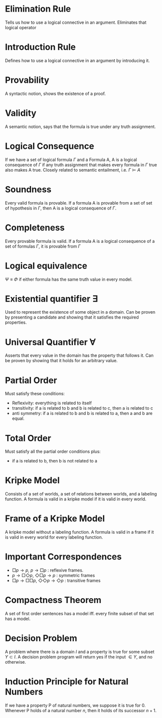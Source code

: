 #+HTML_HEAD: <link rel="stylesheet" type="text/css" href="https://gongzhitaao.org/orgcss/org.css"/>

* Elimination Rule
Tells us how to use a logical connective in an argument. Eliminates that logical operator
* Introduction Rule
Defines how to use a logical connective in an argument by introducing it.
* Provability
A syntactic notion, shows the existence of a proof.
* Validity
A semantic notion, says that the formula is true under any truth assignment.
* Logical Consequence
If we have a set of logical formula $\Gamma$ and a Formula A, A is a logical consequence of $\Gamma$ if any truth assignment that makes every formula in $\Gamma$ true also makes A true. Closely related to semantic entailment, i.e. $\Gamma \models A$
* Soundness
Every valid formula is provable. If a formula A is provable from a set of set of hypothesis in $\Gamma$, then A is a logical consequence of $\Gamma$.
* Completeness
Every provable formula is valid. If a formula A is a logical consequence of a set of formulas $\Gamma$, it is provable from $\Gamma$
* Logical equivalence 
$\Psi\equiv\Phi$ if either formula has the same truth value in every model.
* Existential quantifier $\exists$
Used to represent the existence of some object in a domain. Can be proven by presenting a candidate and showing that it satisfies the required properties.
* Universal Quantifier $\forall$
Asserts that every value in the domain has the property that follows it. Can be proven by showing that it holds for an arbitrary value.
* Partial Order
Must satisfy these conditions:
- Reflexivity: everything is related to itself
- transitivity: if a is related to b and b is related to c, then a is related to c
- anti symmetry: if a is related to b and b is related to a, then a and b are equal.
* Total Order
Must satisfy all the partial order conditions plus:
- if a is related to b, then b is not related to a
* Kripke Model
Consists of a set of worlds, a set of relations between worlds, and a labeling function. A formula is valid in a kripke model if it is valid in every world.
* Frame of a Kripke Model
A kripke model without a labeling function. A formula is valid in a frame if it is valid in every world for every labeling function.
* Important Correspondences
- $\Box p\rightarrow p$, $p\rightarrow\Box p$ : reflexive frames.
- $p\rightarrow\Box\Diamond p$, $\Diamond\Box p\rightarrow p$ : symmetric frames
- $\Box p\rightarrow\Box\Box p$, $\Diamond\Diamond p \rightarrow\Diamond p$ : transitive frames
* Compactness Theorem
A set of first order sentences has a model iff. every finite subset of that set has a model.
* Decision Problem
A problem where there is a domain $I$ and a property is true for some subset $Y\subset I$. A decision problem program will return yes if the input $\in Y$, and no otherwise.
* Induction Principle for Natural Numbers
If we have a property P of natural numbers, we suppose it is true for 0. Whenever P holds of a natural number $n$, then it holds of its successor $n+1$. 

